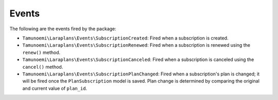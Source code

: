 Events
======

The following are the events fired by the package:

- ``Tamunoemi\Laraplans\Events\SubscriptionCreated``: Fired when a subscription is created.
- ``Tamunoemi\Laraplans\Events\SubscriptionRenewed``: Fired when a subscription is renewed using the ``renew()`` method.
- ``Tamunoemi\Laraplans\Events\SubscriptionCanceled``: Fired when a subscription is canceled using the ``cancel()`` method.
- ``Tamunoemi\Laraplans\Events\SubscriptionPlanChanged``: Fired when a subscription's plan is changed; it will be fired once the ``PlanSubscription`` model is saved. Plan change is determined by comparing the original and current value of ``plan_id``.